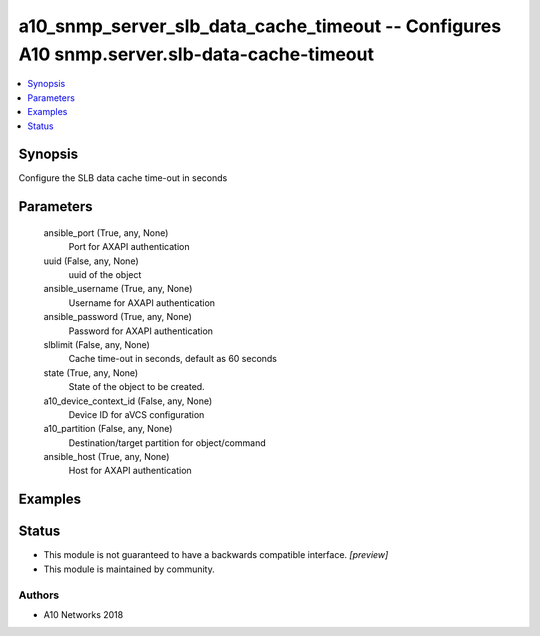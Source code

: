 .. _a10_snmp_server_slb_data_cache_timeout_module:


a10_snmp_server_slb_data_cache_timeout -- Configures A10 snmp.server.slb-data-cache-timeout
===========================================================================================

.. contents::
   :local:
   :depth: 1


Synopsis
--------

Configure the SLB data cache time-out in seconds






Parameters
----------

  ansible_port (True, any, None)
    Port for AXAPI authentication


  uuid (False, any, None)
    uuid of the object


  ansible_username (True, any, None)
    Username for AXAPI authentication


  ansible_password (True, any, None)
    Password for AXAPI authentication


  slblimit (False, any, None)
    Cache time-out in seconds, default as 60 seconds


  state (True, any, None)
    State of the object to be created.


  a10_device_context_id (False, any, None)
    Device ID for aVCS configuration


  a10_partition (False, any, None)
    Destination/target partition for object/command


  ansible_host (True, any, None)
    Host for AXAPI authentication









Examples
--------

.. code-block:: yaml+jinja

    





Status
------




- This module is not guaranteed to have a backwards compatible interface. *[preview]*


- This module is maintained by community.



Authors
~~~~~~~

- A10 Networks 2018

